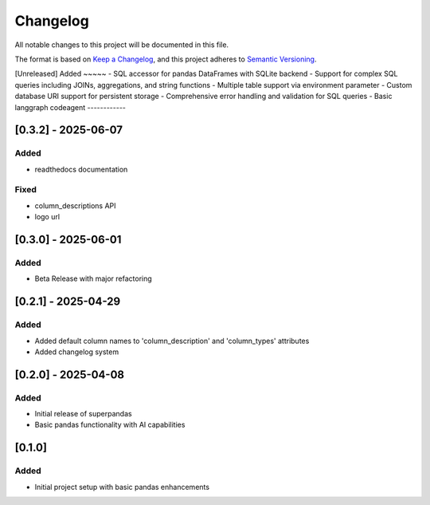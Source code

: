 Changelog
=========

All notable changes to this project will be documented in this file.

The format is based on `Keep a Changelog <https://keepachangelog.com/en/1.0.0/>`_,
and this project adheres to `Semantic Versioning <https://semver.org/spec/v2.0.0.html>`_.

[Unreleased]
Added
~~~~~
- SQL accessor for pandas DataFrames with SQLite backend
- Support for complex SQL queries including JOINs, aggregations, and string functions
- Multiple table support via environment parameter
- Custom database URI support for persistent storage
- Comprehensive error handling and validation for SQL queries
- Basic langgraph codeagent
------------

[0.3.2] - 2025-06-07
--------------------

Added
~~~~~
- readthedocs documentation

Fixed
~~~~~
- column_descriptions API
- logo url

[0.3.0] - 2025-06-01
--------------------

Added
~~~~~
- Beta Release with major refactoring

[0.2.1] - 2025-04-29
--------------------

Added
~~~~~
- Added default column names to 'column_description' and 'column_types' attributes
- Added changelog system

[0.2.0] - 2025-04-08
--------------------

Added
~~~~~
- Initial release of superpandas
- Basic pandas functionality with AI capabilities

[0.1.0]
-------

Added
~~~~~
- Initial project setup with basic pandas enhancements

.. [0.3.2]: https://github.com/superpandas-ai/superpandas/compare/v0.3.0...v0.3.2
.. [0.3.0]: https://github.com/superpandas-ai/superpandas/compare/v0.2.1...v0.3.0
.. [0.2.1]: https://github.com/superpandas-ai/superpandas/compare/v0.2.0...v0.2.1
.. [0.2.0]: https://github.com/superpandas-ai/superpandas/compare/v0.1.0...v0.2.0
.. [0.1.0]: https://github.com/superpandas-ai/superpandas/releases/tag/v0.1.0 
.. [0.3.0]: https://github.com/superpandas-ai/superpandas/releases/tag/v0.3.0 
